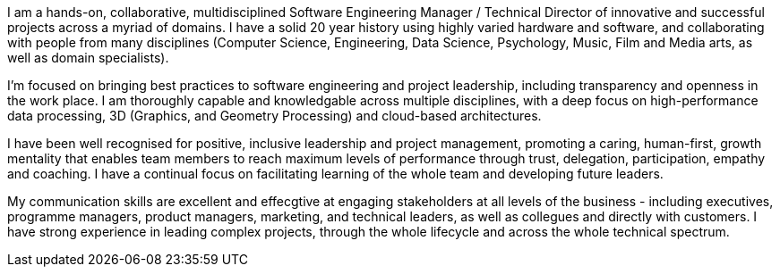 I am a hands-on, collaborative, multidisciplined Software Engineering Manager / Technical Director of innovative and successful projects across a myriad of domains. I have a solid 20 year history using highly varied hardware and software, and collaborating with people from many disciplines (Computer Science, Engineering, Data Science, Psychology, Music, Film and Media arts, as well as domain specialists).

// TODO Research and Development

I'm focused on bringing best practices to software engineering and project leadership, including transparency and openness in the work place. I am thoroughly capable and knowledgable across multiple disciplines, with a deep focus on high-performance data processing, 3D (Graphics, and Geometry Processing) and cloud-based architectures.

I have been well recognised for positive, inclusive leadership and project management, promoting a caring, human-first, growth mentality that enables team members to reach maximum levels of performance through trust, delegation, participation, empathy and coaching. I have a continual focus on facilitating learning of the whole team and developing future leaders.

My communication skills are excellent and effecgtive at engaging stakeholders at all levels of the business - including executives, programme managers, product managers, marketing, and technical leaders, as well as collegues and directly with customers. I have strong experience in leading complex projects, through the whole lifecycle and across the whole technical spectrum.
